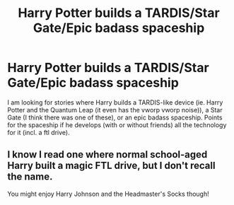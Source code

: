 #+TITLE: Harry Potter builds a TARDIS/Star Gate/Epic badass spaceship

* Harry Potter builds a TARDIS/Star Gate/Epic badass spaceship
:PROPERTIES:
:Author: novasharp
:Score: 2
:DateUnix: 1394484908.0
:DateShort: 2014-Mar-11
:END:
I am looking for stories where Harry builds a TARDIS-like device (ie. Harry Potter and the Quantum Leap (it even has the vworp vworp noise)), a Star Gate (I think there was one of these), or an epic badass spaceship. Points for the spaceship if he develops (with or without friends) all the technology for it (incl. a ftl drive).


** I know I read one where normal school-aged Harry built a magic FTL drive, but I don't recall the name.

You might enjoy Harry Johnson and the Headmaster's Socks though!
:PROPERTIES:
:Author: eve-
:Score: 2
:DateUnix: 1394489421.0
:DateShort: 2014-Mar-11
:END:
